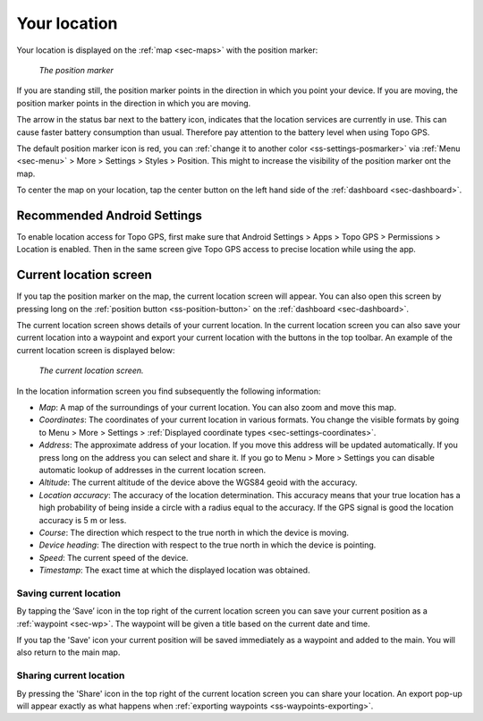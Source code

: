 .. _sec-posmarker:

Your location
=============
Your location is displayed on the :ref:`map <sec-maps>` with the position marker:

.. figure:: ../_static/posmarker.png
   :height: 150px
   :width: 150px
   :alt: Positiemarker Topo GPS

   *The position marker*

If you are standing still, the position marker points in the direction in which you point your device.
If you are moving, the position marker points in the direction in which you are moving.

The arrow in the status bar next to the battery icon, indicates that the location services are currently in use. This can cause faster battery consumption than usual. Therefore pay attention to the battery level when using Topo GPS.

The default position marker icon is red, you can :ref:`change it to another color <ss-settings-posmarker>` via :ref:`Menu <sec-menu>` > More > Settings > Styles > Position. This might to increase the visibility of the position marker ont the map.

To center the map on your location, tap the center button on the left hand side of the :ref:`dashboard <sec-dashboard>`.

Recommended Android Settings
----------------------------
To enable location access for Topo GPS, first make sure that Android Settings > Apps > Topo GPS > Permissions > Location is enabled. Then in the
same screen give Topo GPS access to precise location while using the app.

.. _ss-current-location-screen:

Current location screen
-----------------------
If you tap the position marker on the map, the current location screen will appear. 
You can also open this screen by pressing long on the :ref:`position button <ss-position-button>` on the :ref:`dashboard <sec-dashboard>`.

The current location screen shows details of your current location. In the current location screen you can also save your current location
into a waypoint and export your current location with the buttons in the top toolbar. An example of the current location screen is displayed below:

.. figure:: ../_static/current-location1.png
   :height: 568px
   :width: 320px
   :alt: Current location screeen Topo GPS

   *The current location screen.*
      
In the location information screen you find subsequently the following information:

- *Map*: A map of the surroundings of your current location. You can also zoom and move this map.
- *Coordinates*: The coordinates of your current location in various formats. You change the visible formats by going to Menu > More > Settings > :ref:`Displayed coordinate types <sec-settings-coordinates>`.
- *Address*: The approximate address of your location. If you move this address will be updated automatically. If you press long on the address you can select and share it. If you go to Menu > More > Settings you can disable automatic lookup of addresses in the current location screen.
- *Altitude*: The current altitude of the device above the WGS84 geoid with the accuracy.
- *Location accuracy*: The accuracy of the location determination. This accuracy means that your true location has a high probability of being inside a circle with a radius equal to the accuracy. If the GPS signal is good the location accuracy is 5 m or less.
- *Course*: The direction which respect to the true north in which the device is moving.
- *Device heading*: The direction with respect to the true north in which the device is pointing.
- *Speed*: The current speed of the device.
- *Timestamp*: The exact time at which the displayed location was obtained.

.. _ss-current-location-save:

Saving current location
~~~~~~~~~~~~~~~~~~~~~~~
By tapping the ‘Save’ icon in the top right of the current location screen you can save your current position as a :ref:`waypoint <sec-wp>`. The waypoint will be given a title based on the current date and time.

If you tap the 'Save' icon your current position will be saved immediately as a waypoint and added to the main. You will also return to the main map.

.. _ss-current-location-create:

Sharing current location
~~~~~~~~~~~~~~~~~~~~~~~~
By pressing the 'Share' icon in the top right of the current location screen you can share your location. An export pop-up will appear exactly as what happens when :ref:`exporting waypoints <ss-waypoints-exporting>`.
